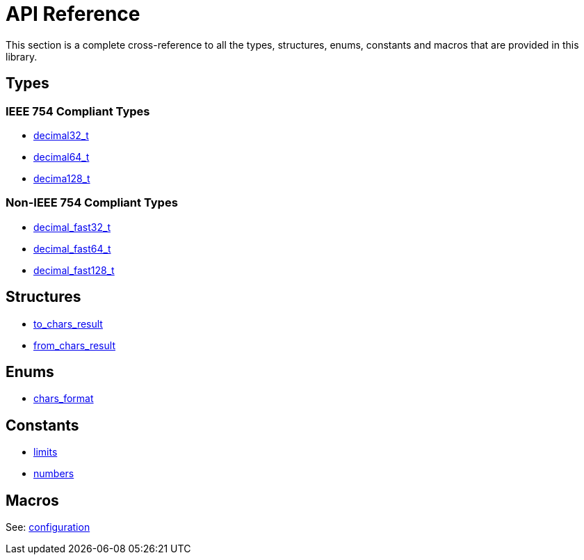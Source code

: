 ////
Copyright 2024 Matt Borland
Distributed under the Boost Software License, Version 1.0.
https://www.boost.org/LICENSE_1_0.txt
////

[#api_reference]
= API Reference
:idprefix: api_ref_

This section is a complete cross-reference to all the types, structures,
enums, constants and macros that are provided in this library.

== Types

=== IEEE 754 Compliant Types

- xref:decimal32_t.adoc[decimal32_t]
- xref:decimal64_t.adoc[decimal64_t]
- xref:decimal128_t.adoc[decima128_t]

=== Non-IEEE 754 Compliant Types

- xref:decimal_fast32_t.adoc[decimal_fast32_t]
- xref:decimal_fast64_t.adoc[decimal_fast64_t]
- xref:decimal_fast128_t.adoc[decimal_fast128_t]

== Structures

- xref:charconv.adoc#to_chars_result[to_chars_result]
- xref:charconv.adoc#from_chars_result[from_chars_result]

== Enums

- xref:charconv.adoc#chars_format[chars_format]

== Constants

- xref:charconv.adoc#charconv_limits[limits]
- xref:numbers.adoc[numbers]

== Macros

See: xref:config.adoc[configuration]
